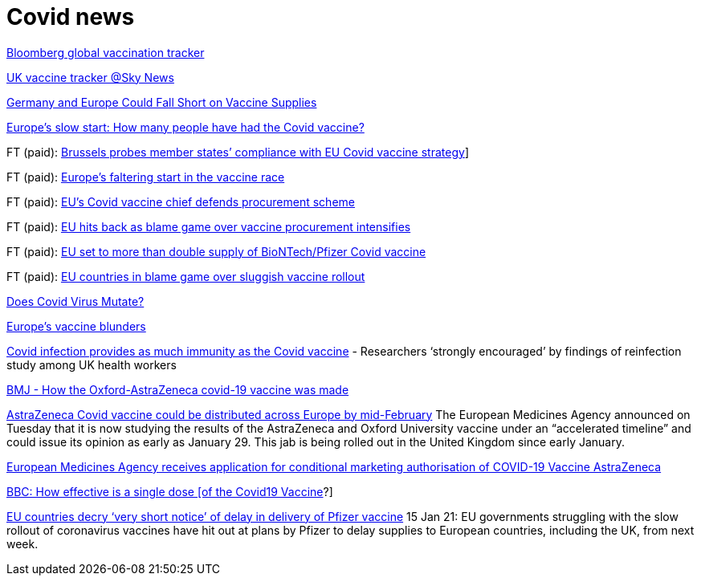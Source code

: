 :toc:
:sectnums:
:toclevels: 5
:sectnumlevels: 5
:showcomments:
:xrefstyle: short
:icons: font
:source-highlighter: coderay
:tick: &#x2714;
:pound: &#xA3;

= Covid news

https://www.bloomberg.com/graphics/covid-vaccine-tracker-global-distribution/[Bloomberg global vaccination tracker]

https://news.sky.com/story/covid-19-uk-vaccination-tracker-find-out-how-many-have-had-the-jab-12179220[UK vaccine tracker @Sky News]

https://www.spiegel.de/international/europe/the-planning-disaster-germany-and-europe-could-fall-short-on-vaccine-supplies-a-3db4702d-ae23-4e85-85b7-20145a898abd[Germany and Europe Could Fall Short on Vaccine Supplies]

https://www.bbc.com/news/world-europe-55575756[Europe's slow start: How many people have had the Covid vaccine?]

FT (paid): https://www.ft.com/content/1d358d9e-a89e-4f26-a4d9-ba04ea78008e[Brussels probes member states’ compliance with EU Covid vaccine strategy]]

FT (paid): https://www.ft.com/content/b1444e0b-aeda-465d-b8f5-1e502c908be5[Europe’s faltering start in the vaccine race]

FT (paid): https://www.ft.com/content/119cb18b-6b8a-4588-9d4a-b2cdce5aa8f6[EU’s Covid vaccine chief defends procurement scheme]

FT (paid): https://www.ft.com/content/c1575e05-70e5-4e5f-b58c-cde5c99aba5f[EU hits back as blame game over vaccine procurement intensifies]

FT (paid): https://www.ft.com/content/f30859b3-98e6-42bb-831e-070b98b4e5de[EU set to more than double supply of BioNTech/Pfizer Covid vaccine]

FT (paid): https://www.ft.com/content/f2646ac5-aedd-4542-a211-9be83c465c6e[EU countries in blame game over sluggish vaccine rollout]

https://threadreaderapp.com/thread/1242654632305995778.html[Does Covid Virus Mutate?]

https://www.telegraph.co.uk/business/2021/01/05/changed-utterly-changed-vaccine-blunder-shook-europe/?fbclid=IwAR3NY9nl5RG3VqoLbjmcPf5ETEjIFkOsN6FeNi9ueNbPCwJWX1CgrlGJa0U[Europe's vaccine blunders]

https://www.ft.com/content/929ef3cd-8611-49b2-9f23-918dc3470166[Covid infection provides as much immunity as the Covid vaccine] - 
Researchers ‘strongly encouraged’ by findings of reinfection study among UK health workers

https://www.bmj.com/content/372/bmj.n86[BMJ - How the Oxford-AstraZeneca covid-19 vaccine was made]

https://www.cnbc.com/2021/01/12/covid-vaccine-astrazeneca-jab-could-be-distributed-in-eu-by-mid-february.html[AstraZeneca Covid vaccine could be distributed across Europe by mid-February]
The European Medicines Agency announced on Tuesday that it is now studying the results of the AstraZeneca and Oxford University vaccine
under an “accelerated timeline” and could issue its opinion as early as January 29. This jab is being rolled out in the United Kingdom since early January.

https://www.ema.europa.eu/en/news/ema-receives-application-conditional-marketing-authorisation-covid-19-vaccine-astrazeneca[European Medicines Agency receives application for conditional marketing authorisation of COVID-19 Vaccine AstraZeneca]


https://www.bbc.com/future/article/20210114-covid-19-how-effective-is-a-single-vaccine-dose[BBC: How effective is a single dose [of the Covid19 Vaccine]?]

https://www.ft.com/content/e8177df6-04ae-4d20-8e62-ca76589c7653[EU countries decry ‘very short notice’ of delay in delivery of Pfizer vaccine]
15 Jan 21: EU governments struggling with the slow rollout of coronavirus vaccines have hit out at plans by 
Pfizer to delay supplies to European countries, including the UK, from next week.


